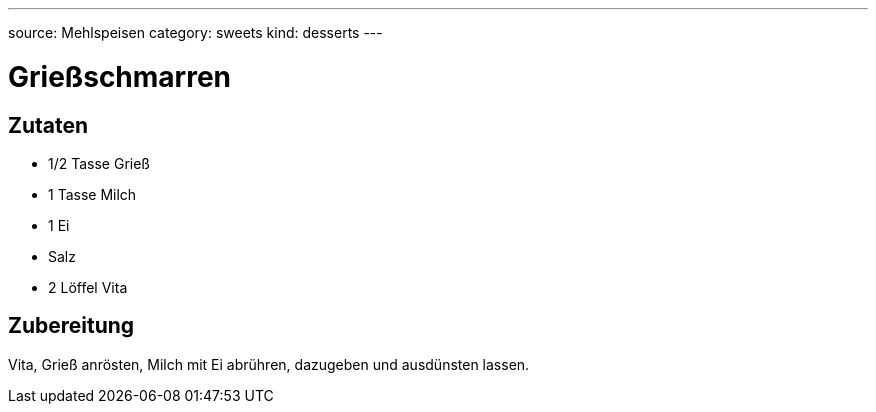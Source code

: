 ---
source: Mehlspeisen
category: sweets
kind: desserts
---

= Grießschmarren

== Zutaten
* 1/2 Tasse Grieß
* 1 Tasse Milch
* 1 Ei
* Salz
* 2 Löffel Vita

== Zubereitung
Vita, Grieß anrösten, Milch mit Ei abrühren, dazugeben und ausdünsten lassen.
